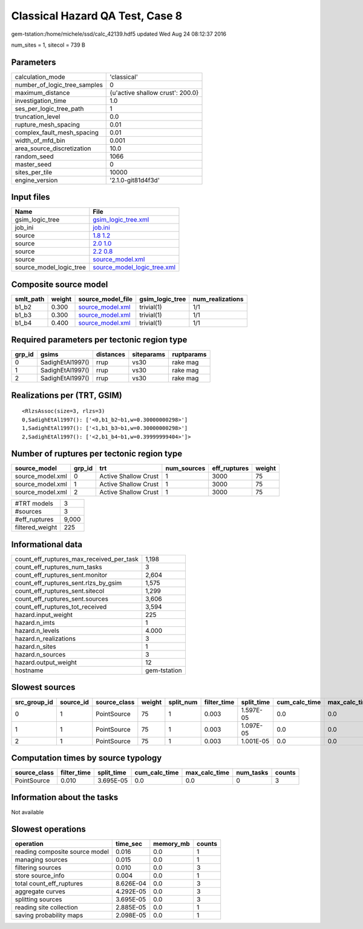 Classical Hazard QA Test, Case 8
================================

gem-tstation:/home/michele/ssd/calc_42139.hdf5 updated Wed Aug 24 08:12:37 2016

num_sites = 1, sitecol = 739 B

Parameters
----------
============================ ================================
calculation_mode             'classical'                     
number_of_logic_tree_samples 0                               
maximum_distance             {u'active shallow crust': 200.0}
investigation_time           1.0                             
ses_per_logic_tree_path      1                               
truncation_level             0.0                             
rupture_mesh_spacing         0.01                            
complex_fault_mesh_spacing   0.01                            
width_of_mfd_bin             0.001                           
area_source_discretization   10.0                            
random_seed                  1066                            
master_seed                  0                               
sites_per_tile               10000                           
engine_version               '2.1.0-git81d4f3d'              
============================ ================================

Input files
-----------
======================= ============================================================
Name                    File                                                        
======================= ============================================================
gsim_logic_tree         `gsim_logic_tree.xml <gsim_logic_tree.xml>`_                
job_ini                 `job.ini <job.ini>`_                                        
source                  `1.8 1.2 <1.8 1.2>`_                                        
source                  `2.0 1.0 <2.0 1.0>`_                                        
source                  `2.2 0.8 <2.2 0.8>`_                                        
source                  `source_model.xml <source_model.xml>`_                      
source_model_logic_tree `source_model_logic_tree.xml <source_model_logic_tree.xml>`_
======================= ============================================================

Composite source model
----------------------
========= ====== ====================================== =============== ================
smlt_path weight source_model_file                      gsim_logic_tree num_realizations
========= ====== ====================================== =============== ================
b1_b2     0.300  `source_model.xml <source_model.xml>`_ trivial(1)      1/1             
b1_b3     0.300  `source_model.xml <source_model.xml>`_ trivial(1)      1/1             
b1_b4     0.400  `source_model.xml <source_model.xml>`_ trivial(1)      1/1             
========= ====== ====================================== =============== ================

Required parameters per tectonic region type
--------------------------------------------
====== ================ ========= ========== ==========
grp_id gsims            distances siteparams ruptparams
====== ================ ========= ========== ==========
0      SadighEtAl1997() rrup      vs30       rake mag  
1      SadighEtAl1997() rrup      vs30       rake mag  
2      SadighEtAl1997() rrup      vs30       rake mag  
====== ================ ========= ========== ==========

Realizations per (TRT, GSIM)
----------------------------

::

  <RlzsAssoc(size=3, rlzs=3)
  0,SadighEtAl1997(): ['<0,b1_b2~b1,w=0.30000000298>']
  1,SadighEtAl1997(): ['<1,b1_b3~b1,w=0.30000000298>']
  2,SadighEtAl1997(): ['<2,b1_b4~b1,w=0.39999999404>']>

Number of ruptures per tectonic region type
-------------------------------------------
================ ====== ==================== =========== ============ ======
source_model     grp_id trt                  num_sources eff_ruptures weight
================ ====== ==================== =========== ============ ======
source_model.xml 0      Active Shallow Crust 1           3000         75    
source_model.xml 1      Active Shallow Crust 1           3000         75    
source_model.xml 2      Active Shallow Crust 1           3000         75    
================ ====== ==================== =========== ============ ======

=============== =====
#TRT models     3    
#sources        3    
#eff_ruptures   9,000
filtered_weight 225  
=============== =====

Informational data
------------------
======================================== ============
count_eff_ruptures_max_received_per_task 1,198       
count_eff_ruptures_num_tasks             3           
count_eff_ruptures_sent.monitor          2,604       
count_eff_ruptures_sent.rlzs_by_gsim     1,575       
count_eff_ruptures_sent.sitecol          1,299       
count_eff_ruptures_sent.sources          3,606       
count_eff_ruptures_tot_received          3,594       
hazard.input_weight                      225         
hazard.n_imts                            1           
hazard.n_levels                          4.000       
hazard.n_realizations                    3           
hazard.n_sites                           1           
hazard.n_sources                         3           
hazard.output_weight                     12          
hostname                                 gem-tstation
======================================== ============

Slowest sources
---------------
============ ========= ============ ====== ========= =========== ========== ============= ============= =========
src_group_id source_id source_class weight split_num filter_time split_time cum_calc_time max_calc_time num_tasks
============ ========= ============ ====== ========= =========== ========== ============= ============= =========
0            1         PointSource  75     1         0.003       1.597E-05  0.0           0.0           0        
1            1         PointSource  75     1         0.003       1.097E-05  0.0           0.0           0        
2            1         PointSource  75     1         0.003       1.001E-05  0.0           0.0           0        
============ ========= ============ ====== ========= =========== ========== ============= ============= =========

Computation times by source typology
------------------------------------
============ =========== ========== ============= ============= ========= ======
source_class filter_time split_time cum_calc_time max_calc_time num_tasks counts
============ =========== ========== ============= ============= ========= ======
PointSource  0.010       3.695E-05  0.0           0.0           0         3     
============ =========== ========== ============= ============= ========= ======

Information about the tasks
---------------------------
Not available

Slowest operations
------------------
============================== ========= ========= ======
operation                      time_sec  memory_mb counts
============================== ========= ========= ======
reading composite source model 0.016     0.0       1     
managing sources               0.015     0.0       1     
filtering sources              0.010     0.0       3     
store source_info              0.004     0.0       1     
total count_eff_ruptures       8.626E-04 0.0       3     
aggregate curves               4.292E-05 0.0       3     
splitting sources              3.695E-05 0.0       3     
reading site collection        2.885E-05 0.0       1     
saving probability maps        2.098E-05 0.0       1     
============================== ========= ========= ======
